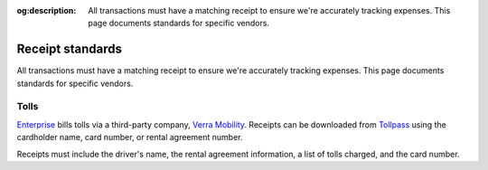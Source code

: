 :og:description: All transactions must have a matching receipt to ensure we're accurately tracking expenses. This page documents standards for specific vendors.

Receipt standards
=================

.. vale Google.Passive = NO
.. vale Google.We = NO
.. vale write-good.E-Prime = NO
.. vale write-good.Passive = NO

All transactions must have a matching receipt to ensure we're accurately tracking expenses.
This page documents standards for specific vendors.

Tolls
-----

`Enterprise <https://www.enterprise.com>`_ bills tolls via a third-party company, `Verra Mobility <https://www.verramobility.com/>`_.
Receipts can be downloaded from `Tollpass <https://www.tollpassgo.com/>`_ using the cardholder name, card number, or rental agreement number.

Receipts must include the driver's name, the rental agreement information, a list of tolls charged, and the card number.
